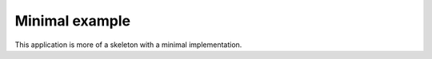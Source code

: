 Minimal example
===============

This application is more of a skeleton with a minimal implementation.
